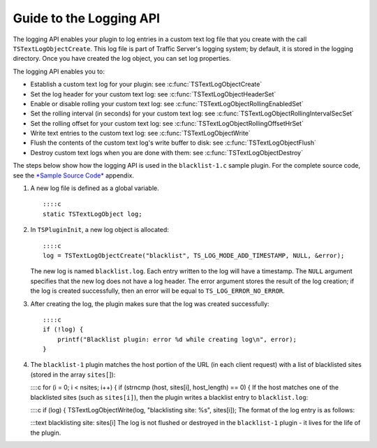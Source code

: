 Guide to the Logging API
************************

.. Licensed to the Apache Software Foundation (ASF) under one
   or more contributor license agreements.  See the NOTICE file
  distributed with this work for additional information
  regarding copyright ownership.  The ASF licenses this file
  to you under the Apache License, Version 2.0 (the
  "License"); you may not use this file except in compliance
  with the License.  You may obtain a copy of the License at
 
   http://www.apache.org/licenses/LICENSE-2.0
 
  Unless required by applicable law or agreed to in writing,
  software distributed under the License is distributed on an
  "AS IS" BASIS, WITHOUT WARRANTIES OR CONDITIONS OF ANY
  KIND, either express or implied.  See the License for the
  specific language governing permissions and limitations
  under the License.

The logging API enables your plugin to log entries in a custom text log
file that you create with the call ``TSTextLogObjectCreate``. This log
file is part of Traffic Server's logging system; by default, it is
stored in the logging directory. Once you have created the log object,
you can set log properties.

The logging API enables you to:

-  Establish a custom text log for your plugin: see
   :c:func:`TSTextLogObjectCreate`

-  Set the log header for your custom text log: see
   :c:func:`TSTextLogObjectHeaderSet`

-  Enable or disable rolling your custom text log: see
   :c:func:`TSTextLogObjectRollingEnabledSet`

-  Set the rolling interval (in seconds) for your custom text log: see
   :c:func:`TSTextLogObjectRollingIntervalSecSet`

-  Set the rolling offset for your custom text log: see
   :c:func:`TSTextLogObjectRollingOffsetHrSet`

-  Write text entries to the custom text log: see
   :c:func:`TSTextLogObjectWrite`

-  Flush the contents of the custom text log's write buffer to disk: see
   :c:func:`TSTextLogObjectFlush`

-  Destroy custom text logs when you are done with them: see
   :c:func:`TSTextLogObjectDestroy`

The steps below show how the logging API is used in the
``blacklist-1.c`` sample plugin. For the complete source code, see the
`*Sample Source Code* <App_SampleSourceCode.html>`__ appendix.

1. A new log file is defined as a global variable.

   ::

         ::::c
         static TSTextLogObject log;

2. In ``TSPluginInit``, a new log object is allocated:

   ::

           ::::c
           log = TSTextLogObjectCreate("blacklist", TS_LOG_MODE_ADD_TIMESTAMP, NULL, &error);

   The new log is named ``blacklist.log``. Each entry written to the log
   will have a timestamp. The ``NULL`` argument specifies that the new
   log does not have a log header. The error argument stores the result
   of the log creation; if the log is created successfully, then an
   error will be equal to ``TS_LOG_ERROR_NO_ERROR``.

3. After creating the log, the plugin makes sure that the log was
   created successfully:

   ::

       ::::c
       if (!log) {
           printf("Blacklist plugin: error %d while creating log\n", error);
       }

4. The ``blacklist-1`` plugin matches the host portion of the URL (in
   each client request) with a list of blacklisted sites (stored in the
   array ``sites[``]):

   ::::c for (i = 0; i < nsites; i++) { if (strncmp (host, sites[i],
   host\_length) == 0) { If the host matches one of the blacklisted
   sites (such as ``sites[i]``), then the plugin writes a blacklist
   entry to ``blacklist.log``:

   ::::c if (log) { TSTextLogObjectWrite(log, "blacklisting site: %s",
   sites[i]); The format of the log entry is as follows:

   :::text blacklisting site: sites[i] The log is not flushed or
   destroyed in the ``blacklist-1`` plugin - it lives for the life of
   the plugin.


